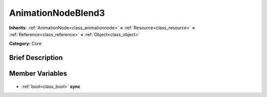 .. Generated automatically by doc/tools/makerst.py in Godot's source tree.
.. DO NOT EDIT THIS FILE, but the AnimationNodeBlend3.xml source instead.
.. The source is found in doc/classes or modules/<name>/doc_classes.

.. _class_AnimationNodeBlend3:

AnimationNodeBlend3
===================

**Inherits:** :ref:`AnimationNode<class_animationnode>` **<** :ref:`Resource<class_resource>` **<** :ref:`Reference<class_reference>` **<** :ref:`Object<class_object>`

**Category:** Core

Brief Description
-----------------



Member Variables
----------------

  .. _class_AnimationNodeBlend3_sync:

- :ref:`bool<class_bool>` **sync**


